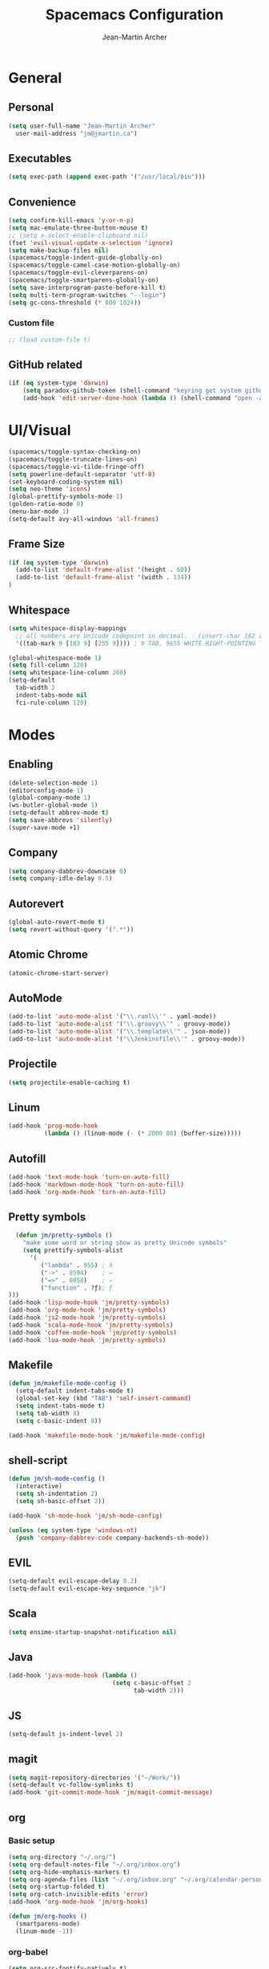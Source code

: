 #+TITLE: Spacemacs Configuration
#+AUTHOR: Jean-Martin Archer
#+EMAIL: jm@jmartin.ca
#+STARTUP: content
* General
** Personal
#+begin_src emacs-lisp :results none
(setq user-full-name "Jean-Martin Archer"
  user-mail-address "jm@jmartin.ca")
#+end_src
** Executables
#+begin_src emacs-lisp :results none
(setq exec-path (append exec-path '("/usr/local/bin")))
#+end_src
** Convenience
#+begin_src emacs-lisp :results none
(setq confirm-kill-emacs 'y-or-n-p)
(setq mac-emulate-three-button-mouse t)
;; (setq x-select-enable-clipboard nil)
(fset 'evil-visual-update-x-selection 'ignore)
(setq make-backup-files nil)
(spacemacs/toggle-indent-guide-globally-on)
(spacemacs/toggle-camel-case-motion-globally-on)
(spacemacs/toggle-evil-cleverparens-on)
(spacemacs/toggle-smartparens-globally-on)
(setq save-interprogram-paste-before-kill t)
(setq multi-term-program-switches "--login")
(setq gc-cons-threshold (* 800 1024))
#+end_src
*** Custom file
#+begin_src emacs-lisp :results none
;; (load custom-file t)
#+end_src
** GitHub related
#+begin_src emacs-lisp :results none
(if (eq system-type 'darwin)
    (setq paradox-github-token (shell-command "keyring get system github_paradox"))
    (add-hook 'edit-server-done-hook (lambda () (shell-command "open -a \"Google Chrome\""))))
#+end_src
* UI/Visual
#+begin_src emacs-lisp :results none
(spacemacs/toggle-syntax-checking-on)
(spacemacs/toggle-truncate-lines-on)
(spacemacs/toggle-vi-tilde-fringe-off)
(setq powerline-default-separator 'utf-8)
(set-keyboard-coding-system nil)
(setq neo-theme 'icons)
(global-prettify-symbols-mode 1)
(golden-ratio-mode 0)
(menu-bar-mode 1)
(setq-default avy-all-windows 'all-frames)
#+end_src
** Frame Size
#+begin_src emacs-lisp :results none
(if (eq system-type 'darwin)
  (add-to-list 'default-frame-alist '(height . 60))
  (add-to-list 'default-frame-alist '(width . 134))
)
#+end_src
** Whitespace
#+begin_src emacs-lisp :results none
(setq whitespace-display-mappings
  ;; all numbers are Unicode codepoint in decimal. ⁖ (insert-char 182 1)
  '((tab-mark 9 [183 9] [255 9]))) ; 9 TAB, 9655 WHITE RIGHT-POINTING TRIANGLE 「▷」

(global-whitespace-mode 1)
(setq fill-column 120)
(setq whitespace-line-column 260)
(setq-default
  tab-width 2
  indent-tabs-mode nil
  fci-rule-column 120)
#+end_src
* Modes
** Enabling
#+begin_src emacs-lisp :results none
(delete-selection-mode 1)
(editorconfig-mode 1)
(global-company-mode 1)
(ws-butler-global-mode 1)
(setq-default abbrev-mode t)
(setq save-abbrevs 'silently)
(super-save-mode +1)
#+end_src
** Company
#+begin_src emacs-lisp :results none
(setq company-dabbrev-downcase 0)
(setq company-idle-delay 0.5)
#+end_src

** Autorevert
#+begin_src emacs-lisp :results none
(global-auto-revert-mode t)
(setq revert-without-query '(".*"))
#+end_src
** Atomic Chrome
#+begin_src emacs-lisp :results none
(atomic-chrome-start-server)
#+end_src

** AutoMode
#+begin_src emacs-lisp :results none
(add-to-list 'auto-mode-alist '("\\.raml\\'" . yaml-mode))
(add-to-list 'auto-mode-alist '("\\.groovy\\'" . groovy-mode))
(add-to-list 'auto-mode-alist '("\\.template\\'" . json-mode))
(add-to-list 'auto-mode-alist '("\\Jenkinsfile\\'" . groovy-mode))
#+end_src

** Projectile
#+begin_src emacs-lisp :results none
(setq projectile-enable-caching t)
#+end_src

** Linum
#+begin_src emacs-lisp :results none
(add-hook 'prog-mode-hook
          (lambda () (linum-mode (- (* 2000 80) (buffer-size)))))
#+end_src
** Autofill
#+begin_src emacs-lisp :results none
(add-hook 'text-mode-hook 'turn-on-auto-fill)
(add-hook 'markdown-mode-hook 'turn-on-auto-fill)
(add-hook 'org-mode-hook 'turn-on-auto-fill)
#+end_src
** Pretty symbols
#+begin_src emacs-lisp :results none
  (defun jm/pretty-symbols ()
    "make some word or string show as pretty Unicode symbols"
    (setq prettify-symbols-alist
      '(
         ("lambda" . 955) ; λ
         ("->" . 8594)    ; →
         ("=>" . 8658)    ; ⇒
         ("function" . ?ƒ); ƒ
)))
(add-hook 'lisp-mode-hook 'jm/pretty-symbols)
(add-hook 'org-mode-hook 'jm/pretty-symbols)
(add-hook 'js2-mode-hook 'jm/pretty-symbols)
(add-hook 'scala-mode-hook 'jm/pretty-symbols)
(add-hook 'coffee-mode-hook 'jm/pretty-symbols)
(add-hook 'lua-mode-hook 'jm/pretty-symbols)
#+end_src

** Makefile
#+begin_src emacs-lisp :results none
(defun jm/makefile-mode-config ()
  (setq-default indent-tabs-mode t)
  (global-set-key (kbd "TAB") 'self-insert-command)
  (setq indent-tabs-mode t)
  (setq tab-width 8)
  (setq c-basic-indent 8))

(add-hook 'makefile-mode-hook 'jm/makefile-mode-config)
#+end_src

** shell-script
#+begin_src emacs-lisp :results none
(defun jm/sh-mode-config ()
  (interactive)
  (setq sh-indentation 2)
  (setq sh-basic-offset 2))

(add-hook 'sh-mode-hook 'jm/sh-mode-config)

(unless (eq system-type 'windows-nt)
  (push 'company-dabbrev-code company-backends-sh-mode))
#+end_src

** EVIL
#+begin_src emacs-lisp :results none
(setq-default evil-escape-delay 0.2)
(setq-default evil-escape-key-sequence "jk")
#+end_src

** Scala
#+begin_src emacs-lisp :results none
(setq ensime-startup-snapshot-notification nil)
#+end_src
** Java
#+begin_src emacs-lisp :results none
(add-hook 'java-mode-hook (lambda ()
                             (setq c-basic-offset 2
                                   tab-width 2)))

#+end_src
** JS
#+begin_src emacs-lisp :results none
(setq-default js-indent-level 2)
#+end_src

** magit
#+begin_src emacs-lisp :results none
(setq magit-repository-directories '("~/Work/"))
(setq-default vc-follow-symlinks t)
(add-hook 'git-commit-mode-hook 'jm/magit-commit-message)
#+end_src
** org
*** Basic setup
  #+begin_src emacs-lisp :results none
    (setq org-directory "~/.org/")
    (setq org-default-notes-file "~/.org/inbox.org")
    (setq org-hide-emphasis-markers t)
    (setq org-agenda-files (list "~/.org/inbox.org" "~/.org/calendar-personal.org" "~/.org/calendar-work.org"))
    (setq org-startup-folded t)
    (setq org-catch-invisible-edits 'error)
    (add-hook 'org-mode-hook 'jm/org-hooks)

    (defun jm/org-hooks ()
      (smartparens-mode)
      (linum-mode -1))
  #+end_src
*** org-babel
#+begin_src emacs-lisp :results none
(setq org-src-fontify-natively t)
(setq org-src-tab-acts-natively t)
(setq org-src-window-setup 'current-window)
#+end_src
*** Capture Templates
#+begin_src emacs-lisp :results none
  (add-hook 'org-capture-mode-hook 'evil-insert-state)
  (setq org-capture-templates
        '(
          ("t" "Todo"
           entry
           (file+headline "~/.org/inbox.org" "Tasks")
           "* TODO %?\n%i\n%a")

          ("T" "Todo with clipboard"
            entry
            (file+headline "~/.org/inbox.org" "Tasks")
            "* TODO %?\n%i\n%c\n%a")

          ("w" "Todo for work"
            entry
            (file+headline "~/.org/inbox.org" "Work")
            "* TODO %?\n%i\n%a")

          ("W" "Todo with clipboard for work"
            entry
            (file+headline "~/.org/inbox.org" "Work")
            "* TODO %?\n%i\n%c\n%a")

          ("s" "Add note to standup"
            plain
            (file "~/.org/standup.org")
            "** TODO %?\n%i\n%a")

          ("S" "Add note to standup DONE"
            plain
            (file "~/.org/standup.org")
            "** DONE %?\n%i\n%a")

          ("r" "References / Research"
            entry
            (file+headline "~/.org/references.org" "Research")
            "** %?%c\nEntered on %U\n%i\n\n%a")

          ("R" "References / Research TODO"
            entry
            (file+headline "~/.org/references.org" "Research")
            "** TODO %?\nEntered on %U\n%i\n\n%a")

          ("b" "References / Books"
            entry
            (file+headline "~/.org/references.org" "Books")
            "** %?%c\n%i\n\n%a")

          ("j" "Journal"
            entry
            (file+datetree "~/.org/journal.org")
            "* %?\nEntered on %U\n%i\n%a")

          ("J" "Journal with Clipboard"
            entry
            (file+datetree "~/.org/journal.org")
            "* %?\nEntered on %U\n%i\n%c\n%a")
          ))
#+end_src

* Keyboard Bindings
#+begin_src emacs-lisp :results none
(define-key evil-insert-state-map (kbd "M-<up>") 'er/expand-region)
(define-key evil-insert-state-map (kbd "M-<down>") 'er/contract-region)
(define-key evil-normal-state-map (kbd "M-<up>") 'er/expand-region)
(define-key evil-normal-state-map (kbd "M-<down>") 'er/contract-region)
(define-key evil-normal-state-map (kbd "[s") 'flycheck-previous-error)
(define-key evil-normal-state-map (kbd "]s") 'flycheck-next-error)
(define-key evil-normal-state-map (kbd "zr") 'jm/open-folds)
(global-set-key (kbd "s-<left>") 'beginning-of-line)
(global-set-key (kbd "s-<right>") 'end-of-line)
(global-set-key (kbd "s-t") 'neotree-find)
(global-set-key (kbd "s-[") 'evil-jump-backward)
(global-set-key (kbd "s-]") 'evil-jump-forward)
(global-set-key (kbd "C-s-g") 'evil-iedit-state/iedit-mode)
(global-set-key (kbd "s-d") 'mc/mark-next-like-this)
(global-set-key (kbd "s-D") 'mc/skip-to-next-like-this)
(global-set-key (kbd "C-i") 'evil-jump-forward)

(define-key evil-insert-state-map (kbd "C-a") 'beginning-of-line)
(define-key evil-insert-state-map (kbd "C-e") 'end-of-line)

(spacemacs/set-leader-keys "ESC" 'spacemacs/alternate-buffer)
(spacemacs/set-leader-keys "oo" 'jm/helm-org-dir)
(spacemacs/set-leader-keys "oh" 'jm/helm-home-dir)
(spacemacs/set-leader-keys "op" 'jm/open-with-sublime)
(spacemacs/set-leader-keys "oi" 'jm/open-with-idea)
(spacemacs/set-leader-keys "on" 'jm/open-with-nvim)
(spacemacs/set-leader-keys "om" 'jm/open-main)
(spacemacs/set-leader-keys "or" 'jm/open-references)
(spacemacs/set-leader-keys "ot" 'jm/open-inbox)
(spacemacs/set-leader-keys "oc" 'jm/open-config)
(spacemacs/set-leader-keys "oC" 'jm/open-config-private)
(spacemacs/set-leader-keys "os" 'jm/open-standup)
(spacemacs/set-leader-keys "og" 'jm/org-github-in)
(spacemacs/set-leader-keys "oG" 'jm/org-github-out)
(spacemacs/set-leader-keys "ow" 'jm/helm-work-dir)
(spacemacs/set-leader-keys "of" 'jm/helm-forks-dir)
(spacemacs/set-leader-keys "ol" 'org-content)
(spacemacs/set-leader-keys "wv" 'jm/split-window)
(spacemacs/set-leader-keys "ws" 'jm/split-window-below)
(spacemacs/set-leader-keys "ac" 'jm/calc)
(spacemacs/set-leader-keys "ai" 'jm/open-iterm)
(spacemacs/set-leader-keys "ag" 'engine/search-google)
(spacemacs/set-leader-keys "ah" 'engine/search-github)
#+end_src

* Functions
#+begin_src emacs-lisp :results none
(defun jm/magit-commit-message ()
  (let ((branch-name (shell-command-to-string "git symbolic-ref --short -q HEAD | grep -o '^[0-9]*'")))
    (if (= (length branch-name) 0) () (insert (concat (replace-regexp-in-string "\n" "" branch-name) " "))))
  (evil-insert-state))

(defun jm/open-file (file)
  (find-file (expand-file-name file))
  (evil-normal-state))

(defun jm/split-window ()
  (interactive)
  (split-window-right-and-focus)
  (spacemacs/alternate-buffer))

(defun jm/split-window-below ()
  (interactive)
  (split-window-below-and-focus)
  (spacemacs/alternate-buffer))

(defun jm/open-config ()
  (interactive)
  (jm/open-file "~/.spacemacs.d/configuration.org"))

(defun jm/open-config-private ()
  (interactive)
  (jm/open-file "~/.private/configuration.org"))

(defun jm/open-main ()
  (interactive)
  (jm/open-file "~/.org/main.org"))

(defun jm/open-inbox ()
  (interactive)
  (jm/open-file "~/.org/inbox.org"))

(defun jm/open-references ()
  (interactive)
  (jm/open-file "~/.org/references.org"))

(defun jm/open-standup ()
  (interactive)
  (jm/open-file "~/.org/standup.org"))

(defun jm/helm-org-dir ()
  (interactive)
  (helm-find-files-1 (expand-file-name "~/.org/")))

(defun jm/helm-home-dir ()
  (interactive)
  (helm-find-files-1 (expand-file-name "~/")))

(defun jm/helm-work-dir ()
  (interactive)
  (helm-find-files-1 (expand-file-name "~/Work/")))

(defun jm/helm-forks-dir ()
  (interactive)
  (helm-find-files-1 (expand-file-name "~/Work/forks/")))

(defun jm/org-github-in ()
  (interactive)
  (jm/open-file "~/.org/standup.org")
  (end-of-buffer)
  (insert (shell-command-to-string "$HOME/.bin/org-standup-in.sh  2> /dev/null"))
  (org-content))

(defun jm/org-github-out ()
  (interactive)
  (jm/open-file "~/.org/standup.org")
  (save-buffer)
  (shell-command "$HOME/.bin/org-standup-out.sh  2> /dev/null"))

(defun jm/insert-today ()
  (interactive)
  (insert (shell-command-to-string "/bin/date \"+%Y-%m-%d\"")))

(defun jm/get-column ()
  (number-to-string (+ (current-column) 1)))

(defun jm/get-line-number ()
  (number-to-string (line-number-at-pos)))

(defun jm/open-with-line (app)
  (when buffer-file-name
    (save-buffer)
    (shell-command (concat app " \"" buffer-file-name ":" (jm/get-line-number) "\""))))

(defun jm/open-with-line-column (app)
  (when buffer-file-name
    (save-buffer)
    (shell-command (concat app " \"" buffer-file-name ":" (jm/get-line-number) ":" (jm/get-column) "\""))))

(defun jm/open-with-line-column-vim (app)
  (when buffer-file-name
    (shell-command (concat app " \"" buffer-file-name "\" \"+normal " (jm/get-line-number) "G" (jm/get-column) "|\""))))

(defun jm/open-with-reveal (app)
  (shell-command (concat "osascript -e 'tell application \"" app "\" to activate'")))

(defun jm/open-with-sublime ()
  (interactive)
  (jm/open-with-line-column "/usr/local/bin/subl"))

(defun jm/open-iterm ()
  (interactive)
  (shell-command (concat "~/.bin/iterm-open.sh '" default-directory "'")))

(defun jm/calc ()
  (interactive)
  (quick-calc)
  (yank))

(defun jm/open-folds ()
  (interactive)
  (evil-open-folds)
  (recenter))

(defun jm/open-with-idea ()
  (interactive)
  (jm/open-with-reveal "IntelliJ IDEA")
  (jm/open-with-line "/usr/local/bin/idea"))

(defun jm/open-with-nvim ()
  (interactive)
  (jm/open-with-line-column-vim "/usr/local/Cellar/neovim-dot-app/HEAD/bin/gnvim"))
#+end_src
** Endless Autocorrect
Per [[http://endlessparentheses.com/ispell-and-abbrev-the-perfect-auto-correct.html][Endless parentheses]] copied on 2016-05-17
#+begin_src emacs-lisp :results none
(define-key ctl-x-map "\C-i"
  #'endless/ispell-word-then-abbrev)

(defun endless/simple-get-word ()
  (car-safe (save-excursion (ispell-get-word nil))))

(defun endless/ispell-word-then-abbrev (p)
  "Call `ispell-word', then create an abbrev for it.
With prefix P, create local abbrev. Otherwise it will
be global.
If there's nothing wrong with the word at point, keep
looking for a typo until the beginning of buffer. You can
skip typos you don't want to fix with `SPC', and you can
abort completely with `C-g'."
  (interactive "P")
  (let (bef aft)
    (save-excursion
      (while (if (setq bef (endless/simple-get-word))
                 ;; Word was corrected or used quit.
                 (if (ispell-word nil 'quiet)
                     nil ; End the loop.
                   ;; Also end if we reach `bob'.
                   (not (bobp)))
               ;; If there's no word at point, keep looking
               ;; until `bob'.
               (not (bobp)))
        (backward-word)
        (backward-char))
      (setq aft (endless/simple-get-word)))
    (if (and aft bef (not (equal aft bef)))
        (let ((aft (downcase aft))
              (bef (downcase bef)))
          (define-abbrev
            (if p local-abbrev-table global-abbrev-table)
            bef aft)
          (message "\"%s\" now expands to \"%s\" %sally"
                   bef aft (if p "loc" "glob")))
      (user-error "No typo at or before point"))))
#+end_src
